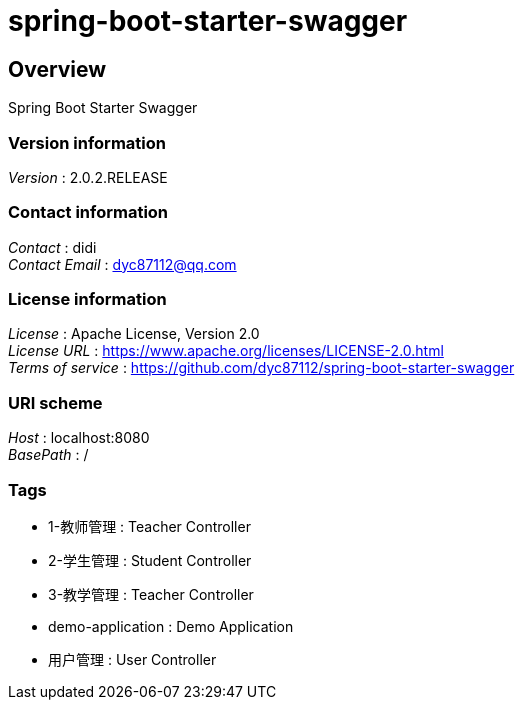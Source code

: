 = spring-boot-starter-swagger


[[_overview]]
== Overview
Spring Boot Starter Swagger


=== Version information
[%hardbreaks]
__Version__ : 2.0.2.RELEASE


=== Contact information
[%hardbreaks]
__Contact__ : didi
__Contact Email__ : dyc87112@qq.com


=== License information
[%hardbreaks]
__License__ : Apache License, Version 2.0
__License URL__ : https://www.apache.org/licenses/LICENSE-2.0.html
__Terms of service__ : https://github.com/dyc87112/spring-boot-starter-swagger


=== URI scheme
[%hardbreaks]
__Host__ : localhost:8080
__BasePath__ : /


=== Tags

* 1-教师管理 : Teacher Controller
* 2-学生管理 : Student Controller
* 3-教学管理 : Teacher Controller
* demo-application : Demo Application
* 用户管理 : User Controller



